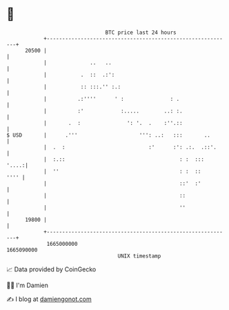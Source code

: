 * 👋

#+begin_example
                                   BTC price last 24 hours                    
               +------------------------------------------------------------+ 
         20500 |                                                            | 
               |              ..   ..                                       | 
               |           .  ::  .:':                                      | 
               |           :: :::.'' :.:                                    | 
               |          .:''''      ' :               : .                 | 
               |          :'            :.....        ..: :.                | 
               |       .  :               ': '.  .    :''.::                | 
   $ USD       |      .'''                    ''': ..:   :::       ..       | 
               |  .  :                           :'      :': .:.  .::'.     | 
               |  :.::                                     : :  :::   '....:| 
               |  ''                                       : :  ::     '''' | 
               |                                           ::'  :'          | 
               |                                           ::               | 
               |                                           ''               | 
         19800 |                                                            | 
               +------------------------------------------------------------+ 
                1665000000                                        1665090000  
                                       UNIX timestamp                         
#+end_example
📈 Data provided by CoinGecko

🧑‍💻 I'm Damien

✍️ I blog at [[https://www.damiengonot.com][damiengonot.com]]
